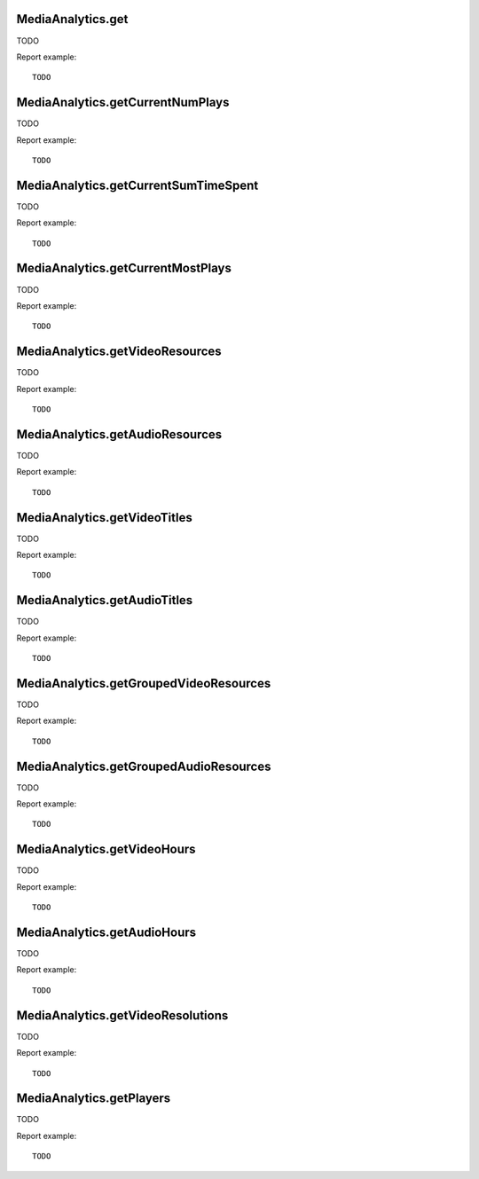 .. highlight:: js
.. default-domain:: js

MediaAnalytics.get
``````````````````

TODO

.. function:: MediaAnalytics.get(idSite, period, date, segment, columns)

    :param idSite: TODO
    :param period: TODO
    :param date: TODO
    :param segment: TODO
    :param columns: TODO
    :returns: TODO

Report example::

    TODO

MediaAnalytics.getCurrentNumPlays
`````````````````````````````````

TODO

.. function:: MediaAnalytics.getCurrentNumPlays(idSite, lastMinutes, segment)

    :param idSite: TODO
    :param lastMinutes: TODO
    :param segment: TODO
    :returns: TODO

Report example::

    TODO

MediaAnalytics.getCurrentSumTimeSpent
`````````````````````````````````````

TODO

.. function:: MediaAnalytics.getCurrentSumTimeSpent(idSite, lastMinutes, segment)

    :param idSite: TODO
    :param lastMinutes: TODO
    :param segment: TODO
    :returns: TODO

Report example::

    TODO

MediaAnalytics.getCurrentMostPlays
``````````````````````````````````

TODO

.. function:: MediaAnalytics.getCurrentMostPlays(idSite, lastMinutes, filter_limit, segment)

    :param idSite: TODO
    :param lastMinutes: TODO
    :param filter_limit: TODO
    :param segment: TODO
    :returns: TODO

Report example::

    TODO

MediaAnalytics.getVideoResources
````````````````````````````````

TODO

.. function:: MediaAnalytics.getVideoResources(idSite, period, date, segment, idSubtable, secondaryDimension, expanded)

    :param idSite: TODO
    :param period: TODO
    :param date: TODO
    :param segment: TODO
    :param idSubtable: TODO
    :param secondaryDimension: TODO
    :param expanded: TODO
    :returns: TODO

Report example::

    TODO

MediaAnalytics.getAudioResources
````````````````````````````````

TODO

.. function:: MediaAnalytics.getAudioResources(idSite, period, date, segment, idSubtable, secondaryDimension, expanded)

    :param idSite: TODO
    :param period: TODO
    :param date: TODO
    :param segment: TODO
    :param idSubtable: TODO
    :param secondaryDimension: TODO
    :param expanded: TODO
    :returns: TODO

Report example::

    TODO

MediaAnalytics.getVideoTitles
`````````````````````````````

TODO

.. function:: MediaAnalytics.getVideoTitles(idSite, period, date, segment, idSubtable, secondaryDimension)

    :param idSite: TODO
    :param period: TODO
    :param date: TODO
    :param segment: TODO
    :param idSubtable: TODO
    :param secondaryDimension: TODO
    :returns: TODO

Report example::

    TODO

MediaAnalytics.getAudioTitles
`````````````````````````````

TODO

.. function:: MediaAnalytics.getAudioTitles(idSite, period, date, segment, idSubtable, secondaryDimension)

    :param idSite: TODO
    :param period: TODO
    :param date: TODO
    :param segment: TODO
    :param idSubtable: TODO
    :param secondaryDimension: TODO
    :returns: TODO

Report example::

    TODO

MediaAnalytics.getGroupedVideoResources
```````````````````````````````````````

TODO

.. function:: MediaAnalytics.getGroupedVideoResources(idSite, period, date, segment, idSubtable, secondaryDimension)

    :param idSite: TODO
    :param period: TODO
    :param date: TODO
    :param segment: TODO
    :param idSubtable: TODO
    :param secondaryDimension: TODO
    :returns: TODO

Report example::

    TODO

MediaAnalytics.getGroupedAudioResources
```````````````````````````````````````

TODO

.. function:: MediaAnalytics.getGroupedAudioResources(idSite, period, date, segment, idSubtable, secondaryDimension)

    :param idSite: TODO
    :param period: TODO
    :param date: TODO
    :param segment: TODO
    :param idSubtable: TODO
    :param secondaryDimension: TODO
    :returns: TODO

Report example::

    TODO

MediaAnalytics.getVideoHours
````````````````````````````

TODO

.. function:: MediaAnalytics.getVideoHours(idSite, period, date, segment)

    :param idSite: TODO
    :param period: TODO
    :param date: TODO
    :param segment: TODO
    :returns: TODO

Report example::

    TODO

MediaAnalytics.getAudioHours
````````````````````````````

TODO

.. function:: MediaAnalytics.getAudioHours(idSite, period, date, segment)

    :param idSite: TODO
    :param period: TODO
    :param date: TODO
    :param segment: TODO
    :returns: TODO

Report example::

    TODO

MediaAnalytics.getVideoResolutions
``````````````````````````````````

TODO

.. function:: MediaAnalytics.getVideoResolutions(idSite, period, date, segment)

    :param idSite: TODO
    :param period: TODO
    :param date: TODO
    :param segment: TODO
    :returns: TODO

Report example::

    TODO

MediaAnalytics.getPlayers
`````````````````````````

TODO

.. function:: MediaAnalytics.getPlayers(idSite, period, date, segment)

    :param idSite: TODO
    :param period: TODO
    :param date: TODO
    :param segment: TODO
    :returns: TODO

Report example::

    TODO
